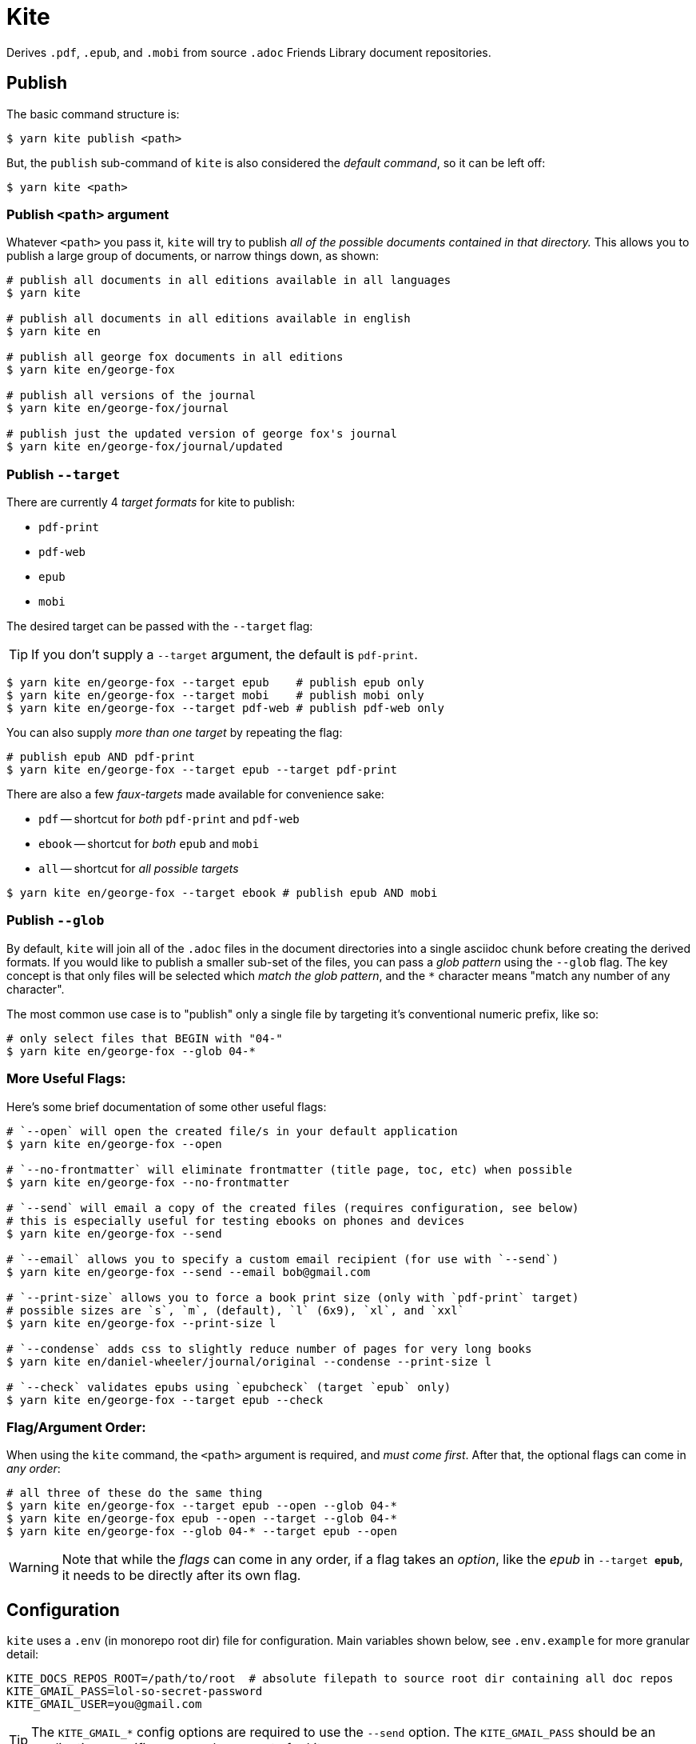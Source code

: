 ifdef::env-github[]
:tip-caption: :bulb:
:note-caption: :information_source:
:important-caption: :heavy_exclamation_mark:
:caution-caption: :fire:
:warning-caption: :warning:
endif::[]
= Kite

Derives `.pdf`, `.epub`, and `.mobi` from source `.adoc` Friends Library document repositories.

== Publish

The basic command structure is:

```sh
$ yarn kite publish <path>
```
But, the `publish` sub-command of `kite` is also considered the _default command_, so it can be left off:

```sh
$ yarn kite <path>
```
=== Publish `<path>` argument

Whatever `<path>` you pass it, `kite` will try to publish _all of the possible documents contained in that directory._
This allows you to publish a large group of documents, or narrow things down, as shown:

```sh
# publish all documents in all editions available in all languages
$ yarn kite

# publish all documents in all editions available in english
$ yarn kite en

# publish all george fox documents in all editions
$ yarn kite en/george-fox

# publish all versions of the journal
$ yarn kite en/george-fox/journal

# publish just the updated version of george fox's journal
$ yarn kite en/george-fox/journal/updated
```

=== Publish `--target`

There are currently 4 _target formats_ for kite to publish:

* `pdf-print`
* `pdf-web`
* `epub`
* `mobi`

The desired target can be passed with the `--target` flag:

[TIP]
If you don't supply a `--target` argument, the default is `pdf-print`.

```sh
$ yarn kite en/george-fox --target epub    # publish epub only
$ yarn kite en/george-fox --target mobi    # publish mobi only
$ yarn kite en/george-fox --target pdf-web # publish pdf-web only
```

You can also supply _more than one target_ by repeating the flag:

```sh
# publish epub AND pdf-print
$ yarn kite en/george-fox --target epub --target pdf-print
```

There are also a few _faux-targets_ made available for convenience sake:

* `pdf` -- shortcut for _both_ `pdf-print` and `pdf-web`
* `ebook` -- shortcut for _both_ `epub` and `mobi`
* `all` -- shortcut for _all possible targets_

```sh
$ yarn kite en/george-fox --target ebook # publish epub AND mobi
```

=== Publish `--glob`

By default, `kite` will join all of the `.adoc` files in the document directories
into a single asciidoc chunk before creating the derived formats.
If you would like to publish a smaller sub-set of the files, you can pass
a _glob pattern_ using the `--glob` flag.
The key concept is that only files will be selected which _match the glob pattern_,
and the `*` character means "match any number of any character".

The most common use case is to "publish" only a single file by targeting it's
conventional numeric prefix, like so:

```sh
# only select files that BEGIN with "04-"
$ yarn kite en/george-fox --glob 04-*
```

=== More Useful Flags:

Here's some brief documentation of some other useful flags:

```sh
# `--open` will open the created file/s in your default application
$ yarn kite en/george-fox --open

# `--no-frontmatter` will eliminate frontmatter (title page, toc, etc) when possible
$ yarn kite en/george-fox --no-frontmatter

# `--send` will email a copy of the created files (requires configuration, see below)
# this is especially useful for testing ebooks on phones and devices
$ yarn kite en/george-fox --send

# `--email` allows you to specify a custom email recipient (for use with `--send`)
$ yarn kite en/george-fox --send --email bob@gmail.com

# `--print-size` allows you to force a book print size (only with `pdf-print` target)
# possible sizes are `s`, `m`, (default), `l` (6x9), `xl`, and `xxl`
$ yarn kite en/george-fox --print-size l

# `--condense` adds css to slightly reduce number of pages for very long books
$ yarn kite en/daniel-wheeler/journal/original --condense --print-size l

# `--check` validates epubs using `epubcheck` (target `epub` only)
$ yarn kite en/george-fox --target epub --check
```


=== Flag/Argument Order:

When using the `kite` command, the `<path>` argument is required,
and _must come first_.
After that, the optional flags can come in _any order_:

```sh
# all three of these do the same thing
$ yarn kite en/george-fox --target epub --open --glob 04-*
$ yarn kite en/george-fox epub --open --target --glob 04-*
$ yarn kite en/george-fox --glob 04-* --target epub --open
```

[WARNING]
Note that while the _flags_ can come in any order, if a flag takes an _option_,
like the _epub_ in `--target *epub*`, it needs to be directly after its own flag.

== Configuration

`kite` uses a `.env` (in monorepo root dir) file for configuration.
Main variables shown below, see `.env.example` for more granular detail:

```
KITE_DOCS_REPOS_ROOT=/path/to/root  # absolute filepath to source root dir containing all doc repos
KITE_GMAIL_PASS=lol-so-secret-password
KITE_GMAIL_USER=you@gmail.com
```

[TIP]
The `KITE_GMAIL_*` config options are required to use the `--send` option.
The `KITE_GMAIL_PASS` should be an _application-specific password_ you create for kite.

